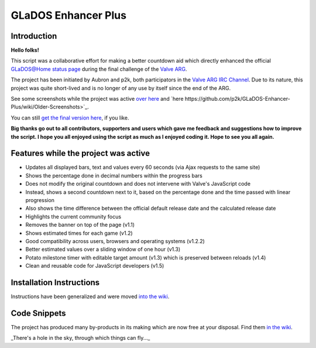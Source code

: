 
====================
GLaDOS Enhancer Plus
====================

Introduction
------------

**Hello folks!**

This script was a collaborative effort for making a better countdown aid which directly enhanced the official `GLaDOS@Home status page <http://www.aperturescience.com/glados@home/>`_ during the final challenge of the `Valve ARG <http://valvearg.com>`_.

The project has been initiated by Aubron and p2k, both participators in the `Valve ARG IRC Channel <http://valvearg.com/wiki/IRC>`_. Due to its nature, this project was quite short-lived and is no longer of any use by itself since the end of the ARG.

See some screenshots while the project was active `over here <https://github.com/p2k/GLaDOS-Enhancer-Plus/wiki/Last-Screenshot>`_ and `here https://github.com/p2k/GLaDOS-Enhancer-Plus/wiki/Older-Screenshots>`_.

You can still `get the final version here <https://github.com/p2k/GLaDOS-Enhancer-Plus/raw/master/glados_enhancer_plus.user.js>`_, if you like.

**Big thanks go out to all contributors, supporters and users which gave me feedback and suggestions how to improve the script. I hope you all enjoyed using the script as much as I enjoyed coding it. Hope to see you all again.**

Features while the project was active
-------------------------------------

- Updates all displayed bars, text and values every 60 seconds (via Ajax requests to the same site)
- Shows the percentage done in decimal numbers within the progress bars
- Does not modify the original countdown and does not intervene with Valve's JavaScript code
- Instead, shows a second countdown next to it, based on the percentage done and the time passed with linear progression
- Also shows the time difference between the official default release date and the calculated release date
- Highlights the current community focus
- Removes the banner on top of the page (v1.1)
- Shows estimated times for each game (v1.2)
- Good compatibility across users, browsers and operating systems (v1.2.2)
- Better estimated values over a sliding window of one hour (v1.3)
- Potato milestone timer with editable target amount (v1.3) which is preserved between reloads (v1.4)
- Clean and reusable code for JavaScript developers (v1.5)

Installation Instructions
-------------------------

Instructions have been generalized and were moved `into the wiki <https://github.com/p2k/GLaDOS-Enhancer-Plus/wiki/Installing-Userscripts>`_.

Code Snippets
-------------

The project has produced many by-products in its making which are now free at your disposal. Find them `in the wiki <https://github.com/p2k/GLaDOS-Enhancer-Plus/wiki/Code-Snippets>`_.

_There's a hole in the sky, through which things can fly..._

